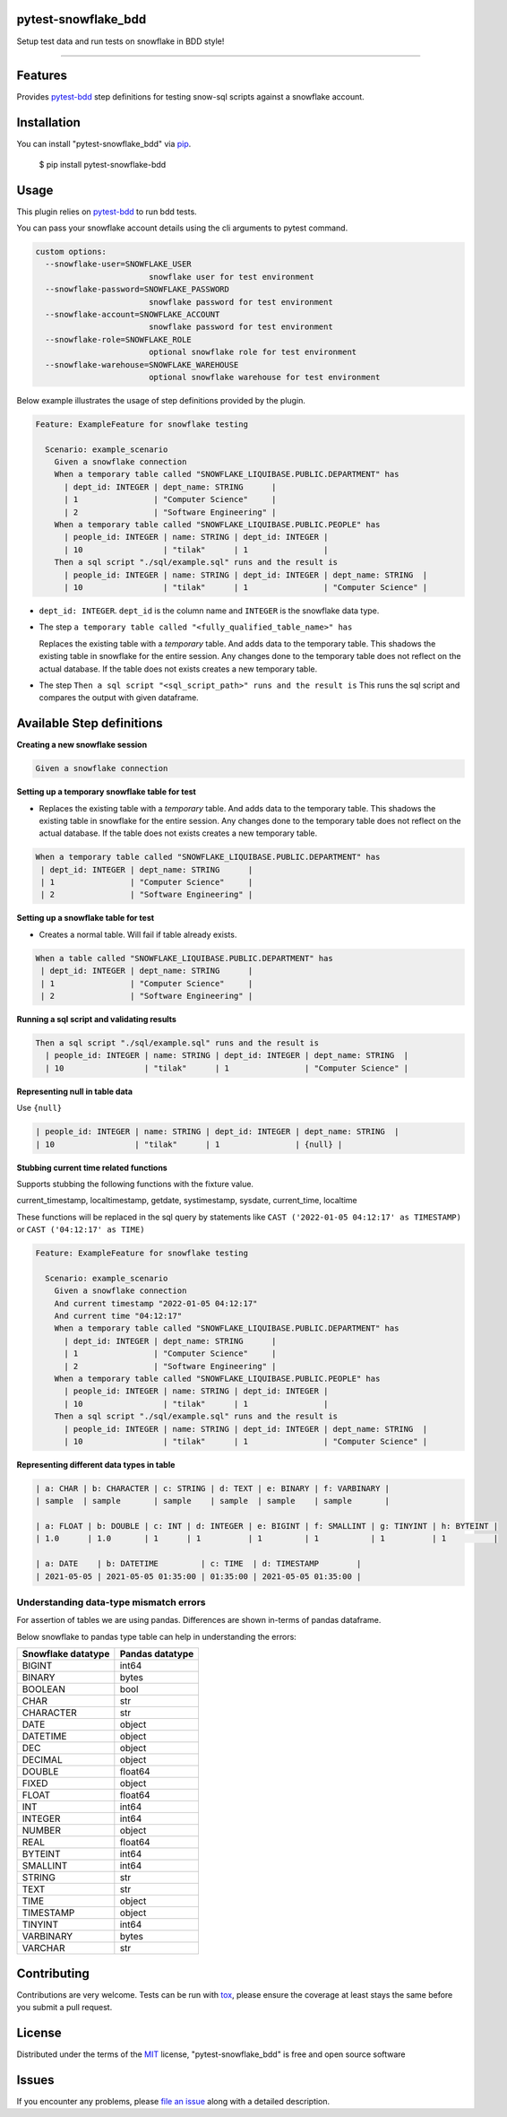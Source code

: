 pytest-snowflake_bdd
--------------------
.. image:: https://img.shields.io/pypi/v/pytest-snowflake_bdd.svg
    :target: https://pypi.org/project/pytest-snowflake_bdd
    :alt: PyPI version

.. image:: https://img.shields.io/pypi/pyversions/pytest-snowflake_bdd.svg
    :target: https://pypi.org/project/pytest-snowflake_bdd
    :alt: Python versions

Setup test data and run tests on snowflake in BDD style!

--------------------

Features
--------

Provides `pytest-bdd`_ step definitions for testing snow-sql scripts against a snowflake account.



Installation
------------

You can install "pytest-snowflake_bdd" via `pip`_.

    $ pip install pytest-snowflake-bdd


Usage
-----

This plugin relies on `pytest-bdd`_ to run bdd tests.

You can pass your snowflake account details using the cli arguments to pytest command.

.. code:: shell

    custom options:
      --snowflake-user=SNOWFLAKE_USER
                            snowflake user for test environment
      --snowflake-password=SNOWFLAKE_PASSWORD
                            snowflake password for test environment
      --snowflake-account=SNOWFLAKE_ACCOUNT
                            snowflake password for test environment
      --snowflake-role=SNOWFLAKE_ROLE
                            optional snowflake role for test environment
      --snowflake-warehouse=SNOWFLAKE_WAREHOUSE
                            optional snowflake warehouse for test environment


Below example illustrates the usage of step definitions provided by the plugin.

.. code:: gherkin

   Feature: ExampleFeature for snowflake testing

     Scenario: example_scenario
       Given a snowflake connection
       When a temporary table called "SNOWFLAKE_LIQUIBASE.PUBLIC.DEPARTMENT" has
         | dept_id: INTEGER | dept_name: STRING      |
         | 1                | "Computer Science"     |
         | 2                | "Software Engineering" |
       When a temporary table called "SNOWFLAKE_LIQUIBASE.PUBLIC.PEOPLE" has
         | people_id: INTEGER | name: STRING | dept_id: INTEGER |
         | 10                 | "tilak"      | 1                |
       Then a sql script "./sql/example.sql" runs and the result is
         | people_id: INTEGER | name: STRING | dept_id: INTEGER | dept_name: STRING  |
         | 10                 | "tilak"      | 1                | "Computer Science" |


- ``dept_id: INTEGER``. ``dept_id`` is the column name and ``INTEGER`` is the snowflake data type.
- The step ``a temporary table called "<fully_qualified_table_name>" has``

  Replaces the existing table with a `temporary` table. And adds data to the temporary table. This shadows the existing
  table in snowflake for the entire session. Any changes done to the temporary table does not reflect on the actual
  database. If the table does not exists creates a new temporary table.
- The step ``Then a sql script "<sql_script_path>" runs and the result is``
  This runs the sql script and compares the output with given dataframe.


Available Step definitions
---------------------------

**Creating a new snowflake session**


.. code:: gherkin

    Given a snowflake connection

**Setting up a temporary snowflake table for test**

* Replaces the existing table with a `temporary` table. And adds data to the temporary table. This shadows the existing
  table in snowflake for the entire session. Any changes done to the temporary table does not reflect on the actual
  database. If the table does not exists creates a new temporary table.

.. code:: gherkin

    When a temporary table called "SNOWFLAKE_LIQUIBASE.PUBLIC.DEPARTMENT" has
     | dept_id: INTEGER | dept_name: STRING      |
     | 1                | "Computer Science"     |
     | 2                | "Software Engineering" |


**Setting up a snowflake table for test**

* Creates a normal table. Will fail if table already exists.

.. code:: gherkin

    When a table called "SNOWFLAKE_LIQUIBASE.PUBLIC.DEPARTMENT" has
     | dept_id: INTEGER | dept_name: STRING      |
     | 1                | "Computer Science"     |
     | 2                | "Software Engineering" |

**Running a sql script and validating results**

.. code:: gherkin

    Then a sql script "./sql/example.sql" runs and the result is
      | people_id: INTEGER | name: STRING | dept_id: INTEGER | dept_name: STRING  |
      | 10                 | "tilak"      | 1                | "Computer Science" |

**Representing null in table data**

Use ``{null}``

.. code:: gherkin

      | people_id: INTEGER | name: STRING | dept_id: INTEGER | dept_name: STRING  |
      | 10                 | "tilak"      | 1                | {null} |


**Stubbing current time related functions**

Supports stubbing the following functions with the fixture value.

current_timestamp, localtimestamp, getdate, systimestamp, sysdate, current_time, localtime

These functions will be replaced in the sql query by statements like
``CAST ('2022-01-05 04:12:17' as TIMESTAMP)`` or ``CAST ('04:12:17' as TIME)``

.. code:: gherkin

   Feature: ExampleFeature for snowflake testing

     Scenario: example_scenario
       Given a snowflake connection
       And current timestamp "2022-01-05 04:12:17"
       And current time "04:12:17"
       When a temporary table called "SNOWFLAKE_LIQUIBASE.PUBLIC.DEPARTMENT" has
         | dept_id: INTEGER | dept_name: STRING      |
         | 1                | "Computer Science"     |
         | 2                | "Software Engineering" |
       When a temporary table called "SNOWFLAKE_LIQUIBASE.PUBLIC.PEOPLE" has
         | people_id: INTEGER | name: STRING | dept_id: INTEGER |
         | 10                 | "tilak"      | 1                |
       Then a sql script "./sql/example.sql" runs and the result is
         | people_id: INTEGER | name: STRING | dept_id: INTEGER | dept_name: STRING  |
         | 10                 | "tilak"      | 1                | "Computer Science" |


**Representing different data types in table**

.. code:: gherkin

   | a: CHAR | b: CHARACTER | c: STRING | d: TEXT | e: BINARY | f: VARBINARY |
   | sample  | sample       | sample    | sample  | sample    | sample       |

   | a: FLOAT | b: DOUBLE | c: INT | d: INTEGER | e: BIGINT | f: SMALLINT | g: TINYINT | h: BYTEINT |
   | 1.0      | 1.0       | 1      | 1          | 1         | 1           | 1          | 1          |

   | a: DATE    | b: DATETIME         | c: TIME  | d: TIMESTAMP        |
   | 2021-05-05 | 2021-05-05 01:35:00 | 01:35:00 | 2021-05-05 01:35:00 |

Understanding data-type mismatch errors
^^^^^^^^^^^^^^^^^^^^^^^^^^^^^^^^^^^^^^^

For assertion of tables we are using pandas. Differences are shown
in-terms of pandas dataframe.

Below snowflake to pandas type table can help in understanding the
errors:

================== ===============
Snowflake datatype Pandas datatype
================== ===============
BIGINT             int64
BINARY             bytes
BOOLEAN            bool
CHAR               str
CHARACTER          str
DATE               object
DATETIME           object
DEC                object
DECIMAL            object
DOUBLE             float64
FIXED              object
FLOAT              float64
INT                int64
INTEGER            int64
NUMBER             object
REAL               float64
BYTEINT            int64
SMALLINT           int64
STRING             str
TEXT               str
TIME               object
TIMESTAMP          object
TINYINT            int64
VARBINARY          bytes
VARCHAR            str
================== ===============


Contributing
------------
Contributions are very welcome. Tests can be run with `tox`_, please ensure
the coverage at least stays the same before you submit a pull request.

License
-------

Distributed under the terms of the `MIT`_ license, "pytest-snowflake_bdd" is free and open source software


Issues
------

If you encounter any problems, please `file an issue`_ along with a detailed description.

.. _`MIT`: http://opensource.org/licenses/MIT
.. _`BSD-3`: http://opensource.org/licenses/BSD-3-Clause
.. _`GNU GPL v3.0`: http://www.gnu.org/licenses/gpl-3.0.txt
.. _`Apache Software License 2.0`: http://www.apache.org/licenses/LICENSE-2.0
.. _`file an issue`: https://github.com/tilakpatidar/pytest-snowflake_bdd/issues
.. _`pytest`: https://github.com/pytest-dev/pytest
.. _`tox`: https://tox.readthedocs.io/en/latest/
.. _`pip`: https://pypi.org/project/pip/
.. _`pytest-bdd`: https://pypi.org/project/pytest-bdd/
